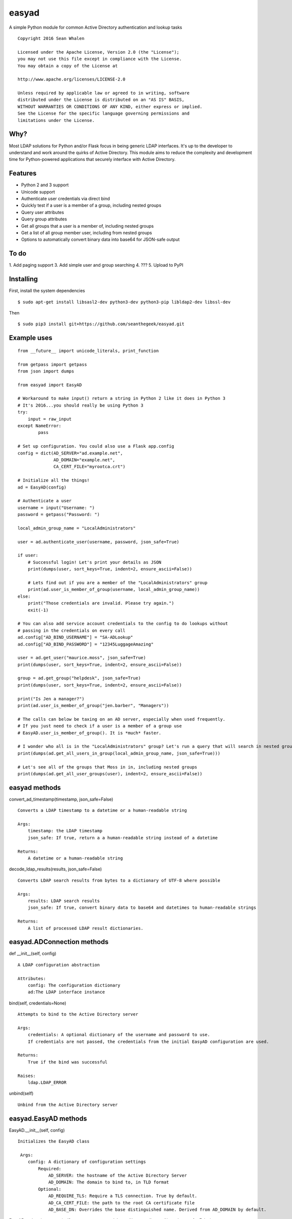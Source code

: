 easyad
======

A simple Python module for common Active Directory authentication and lookup tasks

::

     Copyright 2016 Sean Whalen

     Licensed under the Apache License, Version 2.0 (the "License");
     you may not use this file except in compliance with the License.
     You may obtain a copy of the License at

     http://www.apache.org/licenses/LICENSE-2.0

     Unless required by applicable law or agreed to in writing, software
     distributed under the License is distributed on an "AS IS" BASIS,
     WITHOUT WARRANTIES OR CONDITIONS OF ANY KIND, either express or implied.
     See the License for the specific language governing permissions and
     limitations under the License.

Why?
----

Most LDAP solutions for Python and/or Flask focus in being generic LDAP
interfaces. It's up to the developer to understand and work around the
quirks of Active Directory. This module aims to reduce the complexity
and development time for Python-powered applications that securely
interface with Active Directory.

Features
--------

-  Python 2 and 3 support
-  Unicode support
-  Authenticate user credentials via direct bind
- Quickly test if a user is a member of a group, including nested groups
-  Query user attributes
-  Query group attributes
-  Get all groups that a user is a member of, including nested groups
-  Get a list of all group member user, including from nested groups
-  Options to automatically convert binary data into base64 for JSON-safe
   output

To do
-----

1. Add paging support
3. Add simple user and group searching
4. ???
5. Upload to PyPI


Installing
----------

First, install the system dependencies

::

    $ sudo apt-get install libsasl2-dev python3-dev python3-pip libldap2-dev libssl-dev

Then

::

    $ sudo pip3 install git+https://github.com/seanthegeek/easyad.git

Example uses
------------

::

    from __future__ import unicode_literals, print_function

    from getpass import getpass
    from json import dumps

    from easyad import EasyAD

    # Workaround to make input() return a string in Python 2 like it does in Python 3
    # It's 2016...you should really be using Python 3
    try:
        input = raw_input
    except NameError:
            pass

    # Set up configuration. You could also use a Flask app.config
    config = dict(AD_SERVER="ad.example.net",
                  AD_DOMAIN="example.net",
                  CA_CERT_FILE="myrootca.crt")

    # Initialize all the things!
    ad = EasyAD(config)

    # Authenticate a user
    username = input("Username: ")
    password = getpass("Password: ")

    local_admin_group_name = "LocalAdministrators"

    user = ad.authenticate_user(username, password, json_safe=True)

    if user:
        # Successful login! Let's print your details as JSON
        print(dumps(user, sort_keys=True, indent=2, ensure_ascii=False))

        # Lets find out if you are a member of the "LocalAdministrators" group
        print(ad.user_is_member_of_group(username, local_admin_group_name))
    else:
        print("Those credentials are invalid. Please try again.")
        exit(-1)

    # You can also add service account credentials to the config to do lookups without
    # passing in the credentials on every call
    ad.config["AD_BIND_USERNAME"] = "SA-ADLookup"
    ad.config["AD_BIND_PASSWORD"] = "12345LuggageAmazing"

    user = ad.get_user("maurice.moss", json_safe=True)
    print(dumps(user, sort_keys=True, indent=2, ensure_ascii=False))

    group = ad.get_group("helpdesk", json_safe=True)
    print(dumps(user, sort_keys=True, indent=2, ensure_ascii=False))

    print("Is Jen a manager?")
    print(ad.user_is_member_of_group("jen.barber", "Managers"))

    # The calls can below be taxing on an AD server, especially when used frequently.
    # If you just need to check if a user is a member of a group use
    # EasyAD.user_is_member_of_group(). It is *much* faster.

    # I wonder who all is in the "LocalAdministrators" group? Let's run a query that will search in nested groups.
    print(dumps(ad.get_all_users_in_group(local_admin_group_name, json_safe=True)))

    # Let's see all of the groups that Moss in in, including nested groups
    print(dumps(ad.get_all_user_groups(user), indent=2, ensure_ascii=False))

easyad methods
--------------

convert_ad_timestamp(timestamp, json_safe=False)

::

    Converts a LDAP timestamp to a datetime or a human-readable string

    Args:
        timestamp: the LDAP timestamp
        json_safe: If true, return a a human-readable string instead of a datetime

    Returns:
        A datetime or a human-readable string


decode_ldap_results(results, json_safe=False)

::

    Converts LDAP search results from bytes to a dictionary of UTF-8 where possible

    Args:
        results: LDAP search results
        json_safe: If true, convert binary data to base64 and datetimes to human-readable strings

    Returns:
        A list of processed LDAP result dictionaries.

easyad.ADConnection methods
---------------------------

def __init__(self, config)

::

    A LDAP configuration abstraction

    Attributes:
        config: The configuration dictionary
        ad:The LDAP interface instance

bind(self, credentials=None)

::

    Attempts to bind to the Active Directory server

    Args:
        credentials: A optional dictionary of the username and password to use.
        If credentials are not passed, the credentials from the initial EasyAD configuration are used.

    Returns:
        True if the bind was successful

    Raises:
        ldap.LDAP_ERROR
unbind(self)

::

    Unbind from the Active Directory server

easyad.EasyAD methods
---------------------

EasyAD.__init__(self, config)

::

    Initializes the EasyAD class

     Args:
        config: A dictionary of configuration settings
            Required:
                AD_SERVER: the hostname of the Active Directory Server
                AD_DOMAIN: The domain to bind to, in TLD format
            Optional:
                AD_REQUIRE_TLS: Require a TLS connection. True by default.
                AD_CA_CERT_FILE: the path to the root CA certificate file
                AD_BASE_DN: Overrides the base distinguished name. Derived from AD_DOMAIN by default.


EasyAD.authenticate_user(self, username, password, base=None, attributes=None, json_safe=False)

::

    Test if the given credentials are valid

    Args:
        username: The username
        password: The password
        base: Optionally overrides the base object DN
        attributes: A list of user attributes to return
        json_safe: Convert binary data to base64 and datetimes to human-readable strings

    Returns:
        A dictionary of user attributes if successful, or False if it failed

    Raises:
        ldap.LDAP_ERROR

EasyAD.bind(credentials=None)

::

    Attempts to bind from the Active Directory server

    Args:
        credentials: A optional dictionary of the username and password to use.
        If credentials are not passed, the credentials from the initial EasyAD configuration are used.

    Returns:
        True if the bind was successful

    Raises:
        ldap.INVALID_CREDENTIALS

EasyAD.get_all_user_groups(self, user, base=None, credentials=None, json_safe=False)

::

    Returns a list of all group DNs that a user is a member of, including nested groups

    Args:
        user: A username, distinguishedName, or a dictionary containing a distinguishedName
        base: Overrides the configured base object dn
        credentials: An optional dictionary of the username and password to use
        json_safe: If true, convert binary data to base64 and datetimes to human-readable strings

    Returns:
        A list of group DNs that the user is a member of, including nested groups

    Raises:
        ldap.LDAP_ERROR

    Notes:
        This call can be taxing on an AD server, especially when used frequently.
        If you just need to check if a user is a member of a group,
        use EasyAD.user_is_member_of_group(). It is *much* faster.


EasyAD.get_all_users_in_group(self, group, base=None, credentials=None, json_safe=False)

::

    Returns a list of all user DNs that are members of a given group, including from nested groups

    Args:
       group: A group name, cn, or dn
       base: Overrides the configured base object dn
       credentials: An optional dictionary of the username and password to use
       json_safe: If true, convert binary data to base64 and datetimes to human-readable strings

    Returns:
       A list of all user DNs that are members of a given group, including users from nested groups

    Raises:
        ldap.LDAP_ERROR

    Notes:
       This call can be taxing on an AD server, especially when used frequently.
       If you just need to check if a user is a member of a group,
       use EasyAD.user_is_member_of_group(). It is *much* faster.

EasyAD.get_user(self, user_string, json_safe=False, credentials=None, attributes=None)

::

    Searches for a unique user object and returns its attributes

    Args:
        user_string: A userPrincipalName, sAMAccountName, or distinguishedName
        json_safe: If true, convert binary data to base64 and datetimes to human-readable strings
        credentials: A optional dictionary of the username and password to use.
        If credentials are not passed, the credentials from the initial EasyAD configuration are used.
        attributes: An optional list of attributes to return. Otherwise uses self.user_attributes.
        To return all attributes, pass an empty list.

    Returns:
        A dictionary of user attributes

    Raises:
        ValueError: query returned no or multiple results


EasyAD.get_group(self, group_string, base=None, credentials=None, attributes=None, json_safe=False)

::

    Searches for a unique group object and returns its attributes

    Args:
        group_string: A group name, cn, or dn
        base: Optionally override the base object dn
        credentials: A optional dictionary of the username and password to use.
        If credentials are not passed, the credentials from the initial EasyAD configuration are used.
        attributes: An optional list of attributes to return. Otherwise uses self.group_attributes.
        To return all attributes, pass an empty list.
        json_safe: If true, convert binary data to base64 and datetimes to human-readable strings

    Returns:
        A dictionary of group attributes

    Raises:
        ValueError: Query returned no or multiple results
        ldap.LDAP_ERROR: An LDAP error occurred


EasyAD.resolve_group_dn(self, group, base=None, credentials=None, json_safe=False)

::

    Returns a group's DN when given a principalAccountName, sAMAccountName, email, or DN

    Args:
        group: A group name, CN, or DN, or a dictionary containing a DN
        base: Optionally overrides the base object DN
        credentials: An optional dictionary of the username and password to use
        json_safe: If true, convert binary data to base64 and datetimes to human-readable strings

    Returns:
        The groups's DN

    Raises:
        ldap.LDAP_ERROR

EasyAD.resolve_user_dn(self, user, base=None, credentials=None, json_safe=False)

::

    Returns a user's DN when given a principalAccountName, sAMAccountName, email, or DN

    Args:
        user: A principalAccountName, sAMAccountName, email, DN, or a dictionary containing a DN
        base: Optionally overrides the base object DN
        credentials: An optional dictionary of the username and password to use
        json_safe: If true, convert binary data to base64 and datetimes to human-readable strings

    Returns:
        The user's DN

    Raises:
        ldap.LDAP_ERROR

EasyAD.unbind()

::

    Unbind from the Active Directory server

EasyAD.user_is_member_of_group(self, user, group, base=None, credentials=None)

::

    Tests if a given user is a member of the given group

    Args:
    user: A principalAccountName, sAMAccountName, email, or DN
    group: A group name, cn, or dn
    base: An optional dictionary of the username and password to use
    credentials: An optional dictionary of the username and password to use

    Raises:
    ldap.LDAP_ERROR

    Returns:
    A boolean that indicates if the given user is a member of the given group
